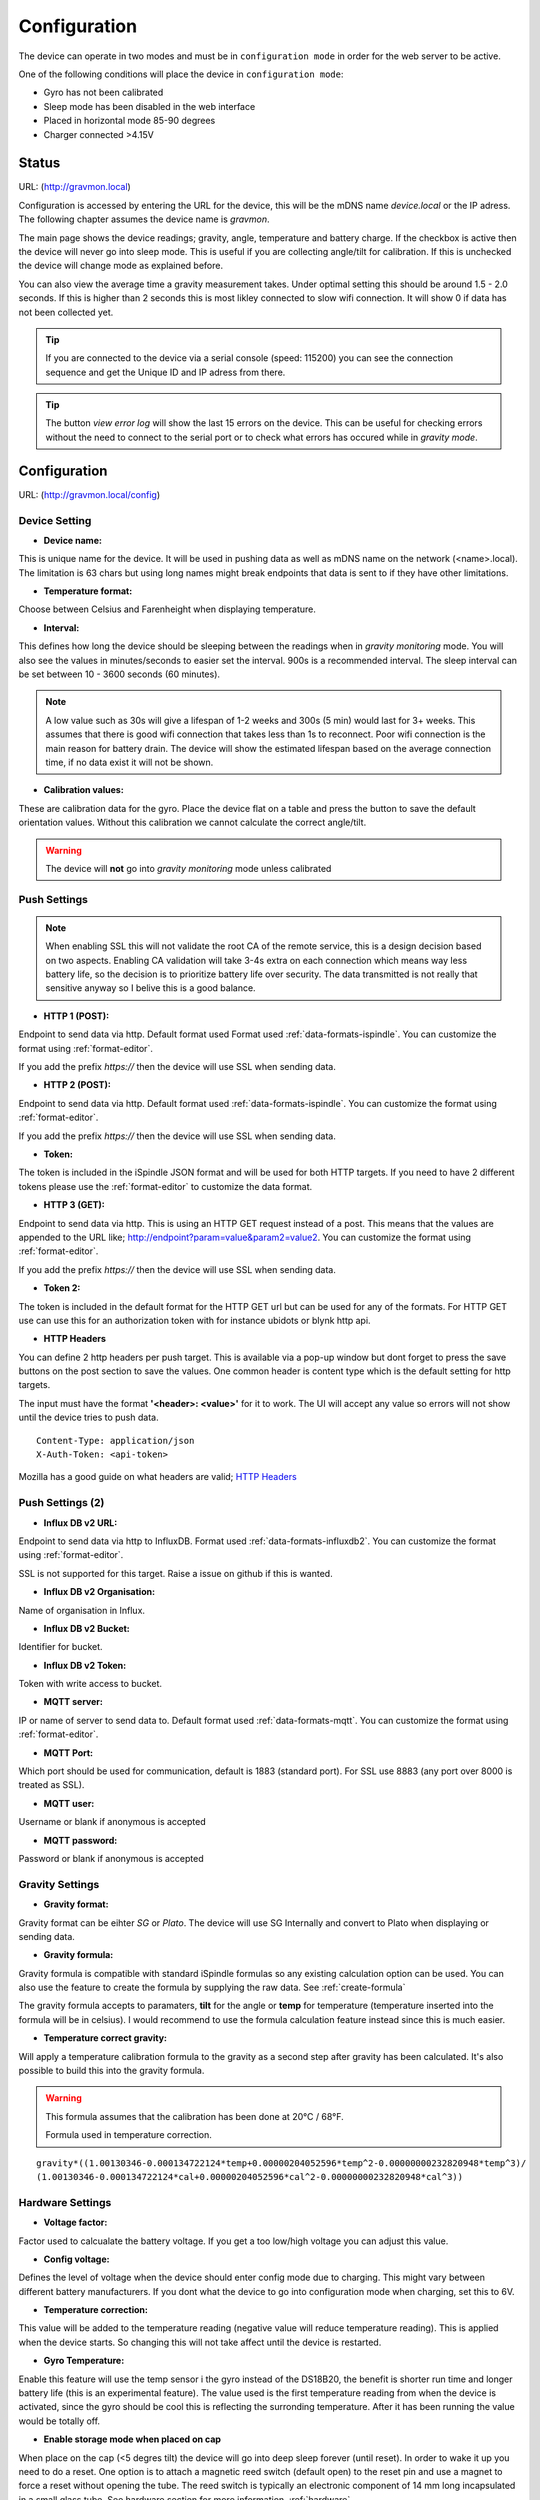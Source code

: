 .. _setting-up-device:

Configuration
#############

The device can operate in two modes and must be in ``configuration mode`` in order for the web server to be active.

One of the following conditions will place the device in ``configuration mode``:

- Gyro has not been calibrated
- Sleep mode has been disabled in the web interface
- Placed in horizontal mode 85-90 degrees
- Charger connected >4.15V


Status 
======

URL: (http://gravmon.local)

.. image:: images/index.png
  :width: 800
  :alt: Index page


Configuration is accessed by entering the URL for the device, this will be the mDNS name *device.local* or the IP adress. The following chapter assumes the device name is *gravmon*.

The main page shows the device readings; gravity, angle, temperature and battery charge. If the checkbox is active then the device will never go into sleep mode. This is useful if 
you are collecting angle/tilt for calibration. If this is unchecked the device will change mode as explained before.

You can also view the average time a gravity measurement takes. Under optimal setting this should be around 1.5 - 2.0 seconds. If this is higher than 2 seconds this is most likley connected to slow wifi 
connection. It will show 0 if data has not been collected yet.

.. tip::

   If you are connected to the device via a serial console (speed: 115200) you can see the connection sequence and get the Unique ID and IP adress from there. 

.. tip::

   The button `view error log` will show the last 15 errors on the device. This can be useful for checking errors without
   the need to connect to the serial port or to check what errors has occured while in `gravity mode`.


Configuration 
=============

URL: (http://gravmon.local/config)

Device Setting
++++++++++++++

.. image:: images/config1.png
  :width: 800
  :alt: Device Settings

* **Device name:** 

This is unique name for the device. It will be used in pushing data as well as mDNS name on the network (<name>.local). 
The limitation is 63 chars but using long names might break endpoints that data is sent to if they have other limitations. 

* **Temperature format:** 

Choose between Celsius and Farenheight when displaying temperature. 

* **Interval:** 

This defines how long the device should be sleeping between the readings when in `gravity monitoring` mode. You will also see 
the values in minutes/seconds to easier set the interval. 900s is a recommended interval.  The sleep interval can 
be set between 10 - 3600 seconds (60 minutes). 

.. note::

   A low value such as 30s will give a lifespan of 1-2 weeks and 300s (5 min) would last for 3+ weeks. This assumes that 
   there is good wifi connection that takes less than 1s to reconnect. Poor wifi connection is the main reason for battery drain. 
   The device will show the estimated lifespan based on the average connection time, if no data exist it will not be shown.
   

* **Calibration values:** 

These are calibration data for the gyro. Place the device flat on a table and press the button to save the default orientation values. Without this calibration we cannot calculate the correct angle/tilt.

.. warning::

   The device will **not** go into `gravity monitoring` mode unless calibrated

Push Settings
+++++++++++++

.. image:: images/config2.png
  :width: 800
  :alt: Push Settings

.. note::

   When enabling SSL this will not validate the root CA of the remote service, this is a design decision based on two aspects. Enabling CA validation will take 3-4s extra on each connection which means way less 
   battery life, so the decision is to prioritize battery life over security. The data transmitted is not really that sensitive anyway so I belive this is a good balance.

* **HTTP 1 (POST):**

Endpoint to send data via http. Default format used Format used :ref:`data-formats-ispindle`. You can customize the format using :ref:`format-editor`.

If you add the prefix `https://` then the device will use SSL when sending data.

* **HTTP 2 (POST):**

Endpoint to send data via http. Default format used :ref:`data-formats-ispindle`. You can customize the format using :ref:`format-editor`.

If you add the prefix `https://` then the device will use SSL when sending data. 

* **Token:**

The token is included in the iSpindle JSON format and will be used for both HTTP targets. If you 
need to have 2 different tokens please use the :ref:`format-editor` to customize the data format. 

* **HTTP 3 (GET):**

Endpoint to send data via http. This is using an HTTP GET request instead of a post. This means that the values are appended to the URL like; http://endpoint?param=value&param2=value2. You can customize the format using :ref:`format-editor`.

If you add the prefix `https://` then the device will use SSL when sending data. 

* **Token 2:**

The token is included in the default format for the HTTP GET url but can be used for any of the formats. For HTTP GET use can use this for an authorization token with for instance ubidots or blynk http api. 

* **HTTP Headers**

.. image:: images/config-popup1.png
   :width: 300
   :alt: HTTP Headers

You can define 2 http headers per push target. This is available via a pop-up window but dont forget
to press the save buttons on the post section to save the values. One common header is content type which is the 
default setting for http targets.

The input must have the format **'<header>: <value>'** for it to work. The UI will accept any value so errors 
will not show until the device tries to push data.


::
   
   Content-Type: application/json
   X-Auth-Token: <api-token>


Mozilla has a good guide on what headers are valid; `HTTP Headers <https://developer.mozilla.org/en-US/docs/Web/HTTP/Headers>`_ 


Push Settings (2)
+++++++++++++++++

.. image:: images/config2b.png
  :width: 800
  :alt: Push Settings

* **Influx DB v2 URL:**

Endpoint to send data via http to InfluxDB. Format used :ref:`data-formats-influxdb2`. You can customize the format using :ref:`format-editor`.

SSL is not supported for this target. Raise a issue on github if this is wanted.

* **Influx DB v2 Organisation:**

Name of organisation in Influx.

* **Influx DB v2 Bucket:**

Identifier for bucket.

* **Influx DB v2 Token:**

Token with write access to bucket.

* **MQTT server:**

IP or name of server to send data to. Default format used :ref:`data-formats-mqtt`. You can customize the format using :ref:`format-editor`.

* **MQTT Port:**

Which port should be used for communication, default is 1883 (standard port). For SSL use 8883 (any port over 8000 is treated as SSL). 

* **MQTT user:**

Username or blank if anonymous is accepted

* **MQTT password:**

Password or blank if anonymous is accepted
   

Gravity Settings
++++++++++++++++

.. image:: images/config3.png
  :width: 800
  :alt: Gravity Settings

* **Gravity format:**

Gravity format can be eihter `SG` or `Plato`. The device will use SG Internally and convert to Plato when displaying or sending data.

* **Gravity formula:**

Gravity formula is compatible with standard iSpindle formulas so any existing calculation option can be used. You can also use 
the feature to create the formula by supplying the raw data. See :ref:`create-formula`

The gravity formula accepts to paramaters, **tilt** for the angle or **temp** for temperature (temperature inserted into the formula 
will be in celsius). I would recommend to use the formula calculation feature instead since this is much easier.

* **Temperature correct gravity:**

Will apply a temperature calibration formula to the gravity as a second step after gravity has been calculated. It's also possible to 
build this into the gravity formula.

.. warning::

   This formula assumes that the calibration has been done at 20°C / 68°F.

   Formula used in temperature correction. 

::

   gravity*((1.00130346-0.000134722124*temp+0.00000204052596*temp^2-0.00000000232820948*temp^3)/
   (1.00130346-0.000134722124*cal+0.00000204052596*cal^2-0.00000000232820948*cal^3))


Hardware Settings
+++++++++++++++++

.. image:: images/config4.png
  :width: 800
  :alt: Hardware Settings

* **Voltage factor:**

Factor used to calcualate the battery voltage. If you get a too low/high voltage you can adjust this value.

* **Config voltage:**

Defines the level of voltage when the device should enter config mode due to charging. This might vary between different battery manufacturers. 
If you dont what the device to go into configuration mode when charging, set this to 6V. 

* **Temperature correction:**

This value will be added to the temperature reading (negative value will reduce temperature reading). This is applied
when the device starts. So changing this will not take affect until the device is restarted.

* **Gyro Temperature:**

Enable this feature will use the temp sensor i the gyro instead of the DS18B20, the benefit is shorter run time and
longer battery life (this is an experimental feature). The value used is the first temperature reading from when the 
device is activated, since the gyro should be cool this is reflecting the surronding temperature. After it has 
been running the value would be totally off.  

* **Enable storage mode when placed on cap**

When place on the cap (<5 degres tilt) the device will go into deep sleep forever (until reset). In order to wake it 
up you need to do a reset. One option is to attach a magnetic reed switch (default open) to the reset pin and use a 
magnet to force a reset without opening the tube. The reed switch is typically an electronic component of 14 mm 
long incapsulated in a small glass tube. See hardware section for more information, :ref:`hardware`.

* **Bluetooth: (Only ESP32)**

If the build is using an ESP32 then you can send data over BLE, simulating a Tilt device. Choose the color that you want the device to simulate.

* **OTA URL:**

Should point to a URL where the firmware.bin file + version.json file are located. For an ESP32 target the firmware should be named firmware32.bin.

For the OTA to work, place the following files (version.json + firmware.bin) at the location that you pointed out in OTA URL. If the version number in the json file is newer than in the 
code the update will be done during startup.

If you have the previx `https://` then the device will use secure transfer without CA validation.

Example; OTA URL (don't forget trailing dash), the name of the file should be firmware.bin

.. code-block::

   http://192.168.1.1/firmware/gravmon/
   https://192.168.1.1/firmware/gravmon/


* **Upload Firmware**

This option gives you the possibility to install an new version of the firmware (or any firmware that uses the standard flash layout).

.. image:: images/firmware.png
  :width: 600
  :alt: Update firmware


Advanded Settings
+++++++++++++++++

.. image:: images/config5.png
  :width: 800
  :alt: Advanced Settings

.. warning::

   Changeing these parameters with caution. The wrong values might cause the device to become unresponsive. 


* **Gyro reads:**

This defines how many gyro reads will be done before an angle is calculated. More reads will give better accuracy and also allow detection of 
movement. Too many reads will take time and affecte batterylife. 50 takes about 800 ms to execute.

* **Gyro moving threashold:**

This is the max amount of deviation allowed for a stable reading. 

* **Formula deviation:**

This is the maximum devation on the formlula allowed for it to be accepted. Once the formula has been derived it will be validated against the supplied 
data and of the deviation on any point is bigger the formula will be rejected.

* **Ignore angles below water:**

If this option is checked any angles below that of SG 1 will be discarded as invalid and never sent to any server. Default = off.

* **Gravity calibration temp**

This option allows you to set the correction temperature used in the automatic temperature gravity adjustment formula. Standard is 20C. 

* **DS18B20 Resolution:**

Define the resolution used on the temp sensor. 9 bits is default and will give an accuracy of 0.5C, 12 bits will give an accuracy of 0.0625C but will also 
take longer time to measure..
   
* **Wifi connect timeout:**

This is the amount of time allowed for a wifi connect. 
   
* **Wifi portal timeout:**

If the wifi portal is triggered (can be triggerd by reset) then this is the amount of time allowed before it exists again.
   
* **Skip Interval (...):**

These options allow the user to have variable push intervals for the diffrent endpoints. 0 means that every wakeup will send data to that endpoint. If you enter another number then that defines how many sleep cycles will be skipped.

If the sleep interval is 300s and MQTT is set to 0 and HTTP1 is set to 2 then MQTT will be sent every 300s while HTTP1 would be sent 900s. This is great if you want to send data to a local mqtt server often but brewfather will only 
accept data every 15 min.
